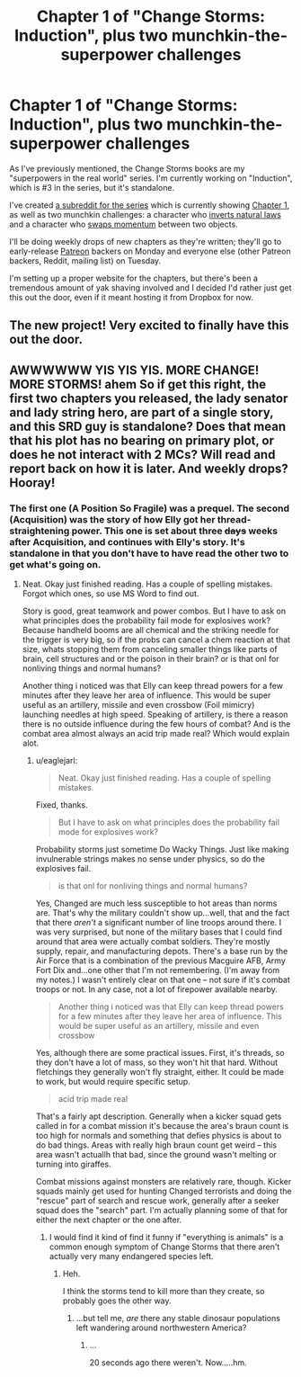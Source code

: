 #+TITLE: Chapter 1 of "Change Storms: Induction", plus two munchkin-the-superpower challenges

* Chapter 1 of "Change Storms: Induction", plus two munchkin-the-superpower challenges
:PROPERTIES:
:Author: eaglejarl
:Score: 10
:DateUnix: 1440545975.0
:DateShort: 2015-Aug-26
:END:
As I've previously mentioned, the Change Storms books are my "superpowers in the real world" series. I'm currently working on "Induction", which is #3 in the series, but it's standalone.

I've created [[https://www.reddit.com/r/changestorms/][a subreddit for the series]] which is currently showing [[https://dl.dropboxusercontent.com/u/3294457/give_aways/chapter_001.html][Chapter 1]], as well as two munchkin challenges: a character who [[https://www.reddit.com/r/changestorms/comments/3ic21z/mk_callsign_polarity_inverts_natural_laws/][inverts natural laws]] and a character who [[https://www.reddit.com/r/changestorms/comments/3ic1ap/mk_switch_momentum/][swaps momentum]] between two objects.

I'll be doing weekly drops of new chapters as they're written; they'll go to early-release [[https://www.patreon.com/davidstorrs?ty=h][Patreon]] backers on Monday and everyone else (other Patreon backers, Reddit, mailing list) on Tuesday.

I'm setting up a proper website for the chapters, but there's been a tremendous amount of yak shaving involved and I decided I'd rather just get this out the door, even if it meant hosting it from Dropbox for now.


** The new project! Very excited to finally have this out the door.
:PROPERTIES:
:Author: eaglejarl
:Score: 3
:DateUnix: 1440548819.0
:DateShort: 2015-Aug-26
:END:


** AWWWWWW YIS YIS YIS. MORE CHANGE! MORE STORMS! ahem So if get this right, the first two chapters you released, the lady senator and lady string hero, are part of a single story, and this SRD guy is standalone? Does that mean that his plot has no bearing on primary plot, or does he not interact with 2 MCs? Will read and report back on how it is later. And weekly drops? Hooray!
:PROPERTIES:
:Author: rationalidurr
:Score: 1
:DateUnix: 1440575025.0
:DateShort: 2015-Aug-26
:END:

*** The first one (A Position So Fragile) was a prequel. The second (Acquisition) was the story of how Elly got her thread-straightening power. This one is set about three +days+ weeks after Acquisition, and continues with Elly's story. It's standalone in that you don't have to have read the other two to get what's going on.
:PROPERTIES:
:Author: eaglejarl
:Score: 1
:DateUnix: 1440575352.0
:DateShort: 2015-Aug-26
:END:

**** Neat. Okay just finished reading. Has a couple of spelling mistakes. Forgot which ones, so use MS Word to find out.

Story is good, great teamwork and power combos. But I have to ask on what principles does the probability fail mode for explosives work? Because handheld booms are all chemical and the striking needle for the trigger is very big, so if the probs can cancel a chem reaction at that size, whats stopping them from canceling smaller things like parts of brain, cell structures and or the poison in their brain? or is that onl for nonliving things and normal humans?

Another thing i noticed was that Elly can keep thread powers for a few minutes after they leave her area of influence. This would be super useful as an artillery, missile and even crossbow (Foil mimicry) launching needles at high speed. Speaking of artillery, is there a reason there is no outside influence during the few hours of combat? And is the combat area almost always an acid trip made real? Which would explain alot.
:PROPERTIES:
:Author: rationalidurr
:Score: 1
:DateUnix: 1440605424.0
:DateShort: 2015-Aug-26
:END:

***** u/eaglejarl:
#+begin_quote
  Neat. Okay just finished reading. Has a couple of spelling mistakes.
#+end_quote

Fixed, thanks.

#+begin_quote
  But I have to ask on what principles does the probability fail mode for explosives work?
#+end_quote

Probability storms just sometime Do Wacky Things. Just like making invulnerable strings makes no sense under physics, so do the explosives fail.

#+begin_quote
  is that onl for nonliving things and normal humans?
#+end_quote

Yes, Changed are much less susceptible to hot areas than norms are. That's why the military couldn't show up...well, that and the fact that there /aren't/ a significant number of line troops around there. I was very surprised, but none of the military bases that I could find around that area were actually combat soldiers. They're mostly supply, repair, and manufacturing depots. There's a base run by the Air Force that is a combination of the previous Macguire AFB, Army Fort Dix and...one other that I'm not remembering. (I'm away from my notes.) I wasn't entirely clear on that one -- not sure if it's combat troops or not. In any case, not a lot of firepower available nearby.

#+begin_quote
  Another thing i noticed was that Elly can keep thread powers for a few minutes after they leave her area of influence. This would be super useful as an artillery, missile and even crossbow
#+end_quote

Yes, although there are some practical issues. First, it's threads, so they don't have a lot of mass, so they won't hit that hard. Without fletchings they generally won't fly straight, either. It could be made to work, but would require specific setup.

#+begin_quote
  acid trip made real
#+end_quote

That's a fairly apt description. Generally when a kicker squad gets called in for a combat mission it's because the area's braun count is too high for normals and something that defies physics is about to do bad things. Areas with really high braun count get weird -- this area wasn't actuallh that bad, since the ground wasn't melting or turning into giraffes.

Combat missions against monsters are relatively rare, though. Kicker squads mainly get used for hunting Changed terrorists and doing the "rescue" part of search and rescue work, generally after a seeker squad does the "search" part. I'm actually planning some of that for either the next chapter or the one after.
:PROPERTIES:
:Author: eaglejarl
:Score: 1
:DateUnix: 1440608332.0
:DateShort: 2015-Aug-26
:END:

****** I would find it kind of find it funny if "everything is animals" is a common enough symptom of Change Storms that there aren't actually very many endangered species left.
:PROPERTIES:
:Score: 2
:DateUnix: 1440616760.0
:DateShort: 2015-Aug-26
:END:

******* Heh.

I think the storms tend to kill more than they create, so probably goes the other way.
:PROPERTIES:
:Author: eaglejarl
:Score: 2
:DateUnix: 1440617130.0
:DateShort: 2015-Aug-26
:END:

******** ...but tell me, /are/ there any stable dinosaur populations left wandering around northwestern America?
:PROPERTIES:
:Score: 1
:DateUnix: 1440617835.0
:DateShort: 2015-Aug-27
:END:

********* ...

20 seconds ago there weren't. Now.....hm.
:PROPERTIES:
:Author: eaglejarl
:Score: 3
:DateUnix: 1440619838.0
:DateShort: 2015-Aug-27
:END:
